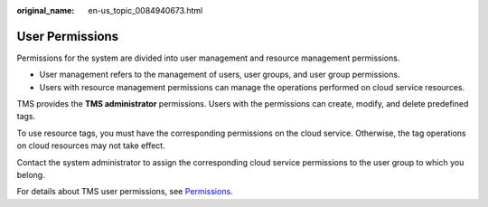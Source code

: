 :original_name: en-us_topic_0084940673.html

.. _en-us_topic_0084940673:

User Permissions
================

Permissions for the system are divided into user management and resource management permissions.

-  User management refers to the management of users, user groups, and user group permissions.
-  Users with resource management permissions can manage the operations performed on cloud service resources.

TMS provides the **TMS administrator** permissions. Users with the permissions can create, modify, and delete predefined tags.

To use resource tags, you must have the corresponding permissions on the cloud service. Otherwise, the tag operations on cloud resources may not take effect.

Contact the system administrator to assign the corresponding cloud service permissions to the user group to which you belong.

For details about TMS user permissions, see `Permissions <https://docs.otc.t-systems.com/en-us/permissions/index.html>`__.
